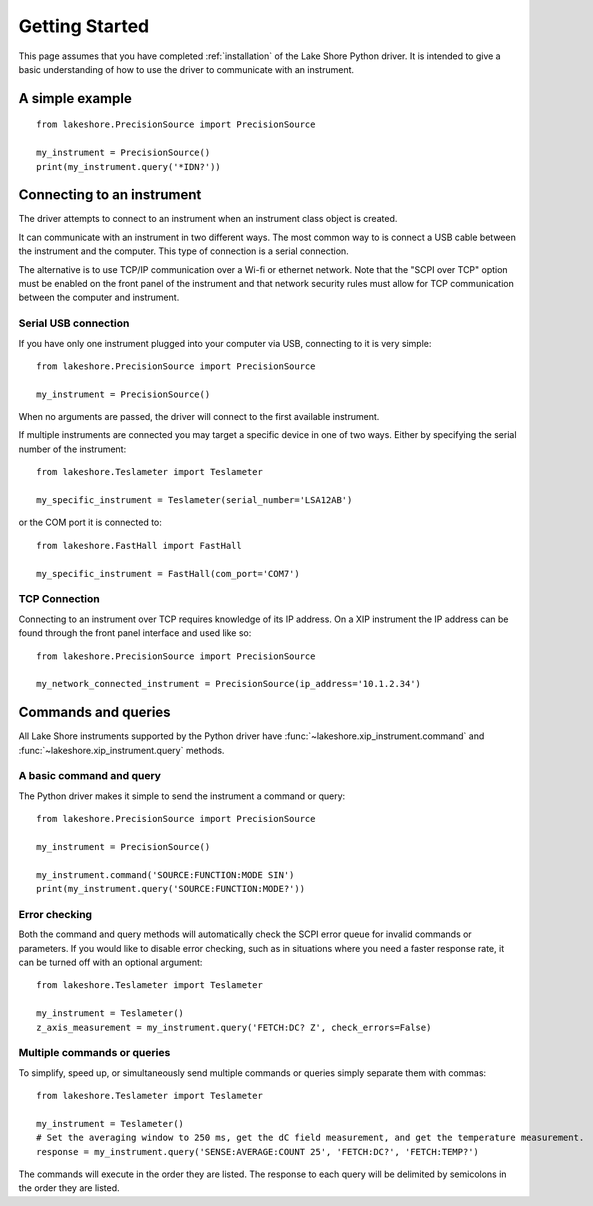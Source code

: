 .. _getting_started:

Getting Started
===============
This page assumes that you have completed :ref:`installation` of the Lake Shore Python driver. It is intended to give a basic understanding of how to use the driver to communicate with an instrument.

A simple example
----------------
::

    from lakeshore.PrecisionSource import PrecisionSource

    my_instrument = PrecisionSource()
    print(my_instrument.query('*IDN?'))

Connecting to an instrument
---------------------------
The driver attempts to connect to an instrument when an instrument class object is created.

It can communicate with an instrument in two different ways. The most common way to is connect a USB cable between the instrument and the computer. This type of connection is a serial connection.

The alternative is to use TCP/IP communication over a Wi-fi or ethernet network. Note that the "SCPI over TCP" option must be enabled on the front panel of the instrument and that network security rules must allow for TCP communication between the computer and instrument.

Serial USB connection
~~~~~~~~~~~~~~~~~~~~~
If you have only one instrument plugged into your computer via USB, connecting to it is very simple::

    from lakeshore.PrecisionSource import PrecisionSource

    my_instrument = PrecisionSource()

When no arguments are passed, the driver will connect to the first available instrument.

If multiple instruments are connected you may target a specific device in one of two ways. Either by specifying the serial number of the instrument::

    from lakeshore.Teslameter import Teslameter

    my_specific_instrument = Teslameter(serial_number='LSA12AB')

or the COM port it is connected to::

    from lakeshore.FastHall import FastHall

    my_specific_instrument = FastHall(com_port='COM7')

TCP Connection
~~~~~~~~~~~~~~
Connecting to an instrument over TCP requires knowledge of its IP address. On a XIP instrument the IP address can be found through the front panel interface and used like so::

    from lakeshore.PrecisionSource import PrecisionSource

    my_network_connected_instrument = PrecisionSource(ip_address='10.1.2.34')

Commands and queries
--------------------
All Lake Shore instruments supported by the Python driver have :func:`~lakeshore.xip_instrument.command` and :func:`~lakeshore.xip_instrument.query` methods.

A basic command and query
~~~~~~~~~~~~~~~~~~~~~~~~~
The Python driver makes it simple to send the instrument a command or query::

    from lakeshore.PrecisionSource import PrecisionSource

    my_instrument = PrecisionSource()

    my_instrument.command('SOURCE:FUNCTION:MODE SIN')
    print(my_instrument.query('SOURCE:FUNCTION:MODE?'))

Error checking
~~~~~~~~~~~~~~
Both the command and query methods will automatically check the SCPI error queue for invalid commands or parameters. If you would like to disable error checking, such as in situations where you need a faster response rate, it can be turned off with an optional argument::

    from lakeshore.Teslameter import Teslameter

    my_instrument = Teslameter()
    z_axis_measurement = my_instrument.query('FETCH:DC? Z', check_errors=False)

Multiple commands or queries
~~~~~~~~~~~~~~~~~~~~~~~~~~~~
To simplify, speed up, or simultaneously send multiple commands or queries simply separate them with commas::

    from lakeshore.Teslameter import Teslameter

    my_instrument = Teslameter()
    # Set the averaging window to 250 ms, get the dC field measurement, and get the temperature measurement.
    response = my_instrument.query('SENSE:AVERAGE:COUNT 25', 'FETCH:DC?', 'FETCH:TEMP?')

The commands will execute in the order they are listed. The response to each query will be delimited by semicolons in the order they are listed.